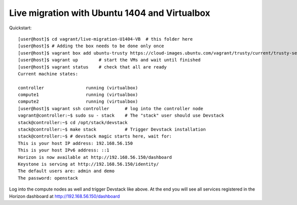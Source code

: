 ==============================================
Live migration with Ubuntu 1404 and Virtualbox
==============================================

Quickstart::

    [user@host]$ cd vagrant/live-migration-U1404-VB  # this folder here
    [user@host]$ # Adding the box needs to be done only once
    [user@host]$ vagrant box add ubuntu-trusty https://cloud-images.ubuntu.com/vagrant/trusty/current/trusty-server-cloudimg-i386-vagrant-disk1.box
    [user@host]$ vagrant up        # start the VMs and wait until finished
    [user@host]$ vagrant status    # check that all are ready
    Current machine states:

    controller                running (virtualbox)
    compute1                  running (virtualbox)
    compute2                  running (virtualbox)
    [user@host]$ vagrant ssh controller      # log into the controller node
    vagrant@controller:~$ sudo su - stack    # The "stack" user should use Devstack
    stack@controller:~$ cd /opt/stack/devstack
    stack@controller:~$ make stack           # Trigger Devstack installation
    stack@controller:~$ # devstack magic starts here, wait for:
    This is your host IP address: 192.168.56.150
    This is your host IPv6 address: ::1
    Horizon is now available at http://192.168.56.150/dashboard
    Keystone is serving at http://192.168.56.150/identity/
    The default users are: admin and demo
    The password: openstack

Log into the compute nodes as well and trigger Devstack like above.
At the end you will see all services registered in the Horizon dashboard
at http://192.168.56.150/dashboard
